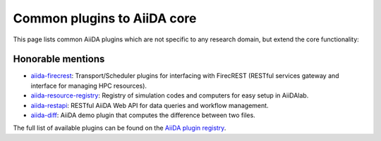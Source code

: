 .. _reference:core_plugins:

============================
Common plugins to AiiDA core
============================

This page lists common AiiDA plugins which are not specific to any research domain, but extend the core functionality:

.. grid:: 1 2 2 4
   :gutter: 3

   .. grid-item-card:: AiiDA WorkGraph
      :text-align: center
      :shadow: md

      Efficiently design and manage flexible workflows with AiiDA.

      +++++++++++++++++++++++++++++++++++++++++++++

      .. button-link:: https://github.com/aiidateam/aiida-workgraph
         :color: primary
         :outline:

         Go to GitHub

   .. grid-item-card:: AiiDA shell
      :text-align: center
      :shadow: md

      Plugin that makes running shell commands easy.

      +++++++++++++++++++++++++++++++++++++++++++++

      .. button-link:: https://github.com/sphuber/aiida-shell
         :color: primary
         :outline:

         Go to GitHub

   .. grid-item-card:: AiiDA submission controller
      :text-align: center
      :shadow: md

      Classes to help managing large numbers of submissions.

      +++++++++++++++++++++++++++++++++++++++++++++

      .. button-link:: https://github.com/aiidateam/aiida-submission-controller/
         :color: primary
         :outline:

         Go to GitHub

   .. grid-item-card:: AiiDA hyperqueue
      :text-align: center
      :shadow: md

      Plugin for the HyperQueue metascheduler enabling sub-node jobs.

      +++++++++++++++++++++++++++++++++++++++++++++

      .. button-link:: https://github.com/aiidateam/aiida-hyperqueue
         :color: primary
         :outline:

         Go to GitHub

   .. grid-item-card:: AiiDA project
      :text-align: center
      :shadow: md

      AiiDA project manager with custom Python environments and isolated project directories.

      +++++++++++++++++++++++++++++++++++++++++++++

      .. button-link:: https://github.com/aiidateam/aiida-project
         :color: primary
         :outline:

         Go to GitHub

   .. grid-item-card:: AiiDA code registry
      :text-align: center
      :shadow: md

      Registry of simulation codes and computers for easy setup in AiiDA.

      +++++++++++++++++++++++++++++++++++++++++++++

      .. button-link:: https://github.com/aiidateam/aiida-code-registry
         :color: primary
         :outline:

         Go to GitHub

   .. grid-item-card:: AiiDA plugin cutter
      :text-align: center
      :shadow: md

      Cookie cutter recipe for AiiDA plugins.

      +++++++++++++++++++++++++++++++++++++++++++++

      .. button-link:: https://github.com/aiidateam/aiida-plugin-cutter
         :color: primary
         :outline:

         Go to GitHub

   .. grid-item-card:: AiiDA PythonJob
      :text-align: center
      :shadow: md

      Run non-AiiDA Python functions on a remote computer (pre-alpha).

      +++++++++++++++++++++++++++++++++++++++++++++

      .. button-link:: https://github.com/aiidateam/aiida-pythonjob
         :color: primary
         :outline:

         Go to GitHub


Honorable mentions
===================

- `aiida-firecrest <https://github.com/aiidateam/aiida-firecrest>`_: Transport/Scheduler plugins for interfacing with
  FirecREST (RESTful services gateway and interface for managing HPC resources).
- `aiida-resource-registry <https://github.com/aiidateam/aiida-resource-registry>`_: Registry of simulation codes and computers for easy setup in AiiDAlab.
- `aiida-restapi <https://github.com/aiidateam/aiida-restapi>`_: RESTful AiiDA Web API for data queries and workflow management.
- `aiida-diff <https://github.com/aiidateam/aiida-diff>`_: AiiDA demo plugin that computes the difference between two
  files.

The full list of available plugins can be found on the `AiiDA plugin registry <https://aiidateam.github.io/aiida-registry/>`_.
